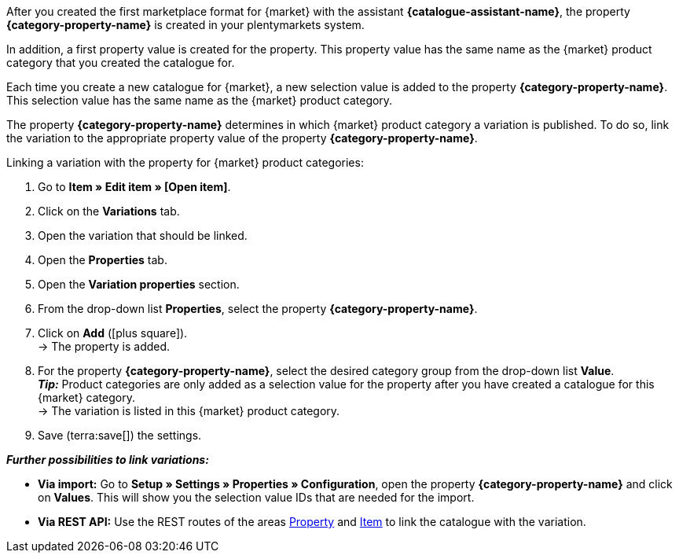 After you created the first marketplace format for {market} with the assistant *{catalogue-assistant-name}*, the property *{category-property-name}* is created in your plentymarkets system.

In addition, a first property value is created for the property. This property value has the same name as the {market} product category that you created the catalogue for.

Each time you create a new catalogue for {market}, a new selection value is added to the property *{category-property-name}*. This selection value has the same name as the {market} product category.

The property *{category-property-name}* determines in which {market} product category a variation is published. To do so, link the variation to the appropriate property value of the property *{category-property-name}*.

[.instruction]
Linking a variation with the property for {market} product categories:

. Go to *Item » Edit item » [Open item]*.
. Click on the *Variations* tab.
. Open the variation that should be linked.
. Open the *Properties* tab.
. Open the *Variation properties* section.
. From the drop-down list *Properties*, select the property *{category-property-name}*.
. Click on *Add* (icon:plus-square[role="green"]). +
→ The property is added.
. For the property *{category-property-name}*, select the desired category group from the drop-down list *Value*. +
*_Tip:_* Product categories are only added as a selection value for the property after you have created a catalogue for this {market} category. +
ifdef::otto-market[*_Note_* The export to OTTO Market contains the name of the catalogue, not the name of the marketplace format. +]
→ The variation is listed in this {market} product category. +
ifdef::otto-market[*_Example:_* If you select the property value *Betten* (Beds), then the variation will be exported in the catalogue for the OTTO category group *Betten*. +]
. Save (terra:save[]) the settings.

*_Further possibilities to link variations:_*

* *Via import:* Go to *Setup » Settings » Properties » Configuration*, open the property *{category-property-name}* and click on *Values*. This will show you the selection value IDs that are needed for the import.
* *Via REST API:* Use the REST routes of the areas link:https://developers.plentymarkets.com/en-gb/plentymarkets-rest-api/index.html#/Property[Property^] and link:https://developers.plentymarkets.com/en-gb/plentymarkets-rest-api/index.html#/Item[Item^] to link the catalogue with the variation.
